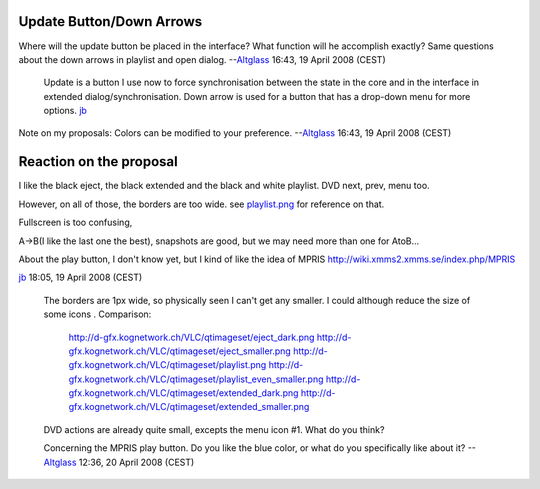 Update Button/Down Arrows
-------------------------

Where will the update button be placed in the interface? What function will he accomplish exactly? Same questions about the down arrows in playlist and open dialog. --`Altglass <User:Altglass>`__ 16:43, 19 April 2008 (CEST)

   Update is a button I use now to force synchronisation between the state in the core and in the interface in extended dialog/synchronisation. Down arrow is used for a button that has a drop-down menu for more options. `jb <User:J-b>`__

Note on my proposals: Colors can be modified to your preference. --`Altglass <User:Altglass>`__ 16:43, 19 April 2008 (CEST)

Reaction on the proposal
------------------------

I like the black eject, the black extended and the black and white playlist. DVD next, prev, menu too.

However, on all of those, the borders are too wide. see `playlist.png <http://git.videolan.org/?p=vlc.git;a=blob;f=modules/gui/qt4/pixmaps/playlist.png>`__ for reference on that.

Fullscreen is too confusing,

A->B(I like the last one the best), snapshots are good, but we may need more than one for AtoB...

About the play button, I don't know yet, but I kind of like the idea of MPRIS http://wiki.xmms2.xmms.se/index.php/MPRIS

`jb <User:J-b>`__ 18:05, 19 April 2008 (CEST)

      The borders are 1px wide, so physically seen I can't get any smaller. I could although reduce the size of some icons .
      Comparison:

         http://d-gfx.kognetwork.ch/VLC/qtimageset/eject_dark.png http://d-gfx.kognetwork.ch/VLC/qtimageset/eject_smaller.png
         http://d-gfx.kognetwork.ch/VLC/qtimageset/playlist.png http://d-gfx.kognetwork.ch/VLC/qtimageset/playlist_even_smaller.png
         http://d-gfx.kognetwork.ch/VLC/qtimageset/extended_dark.png http://d-gfx.kognetwork.ch/VLC/qtimageset/extended_smaller.png

      DVD actions are already quite small, excepts the menu icon #1. What do you think?

      Concerning the MPRIS play button. Do you like the blue color, or what do you specifically like about it?
      --`Altglass <User:Altglass>`__ 12:36, 20 April 2008 (CEST)
